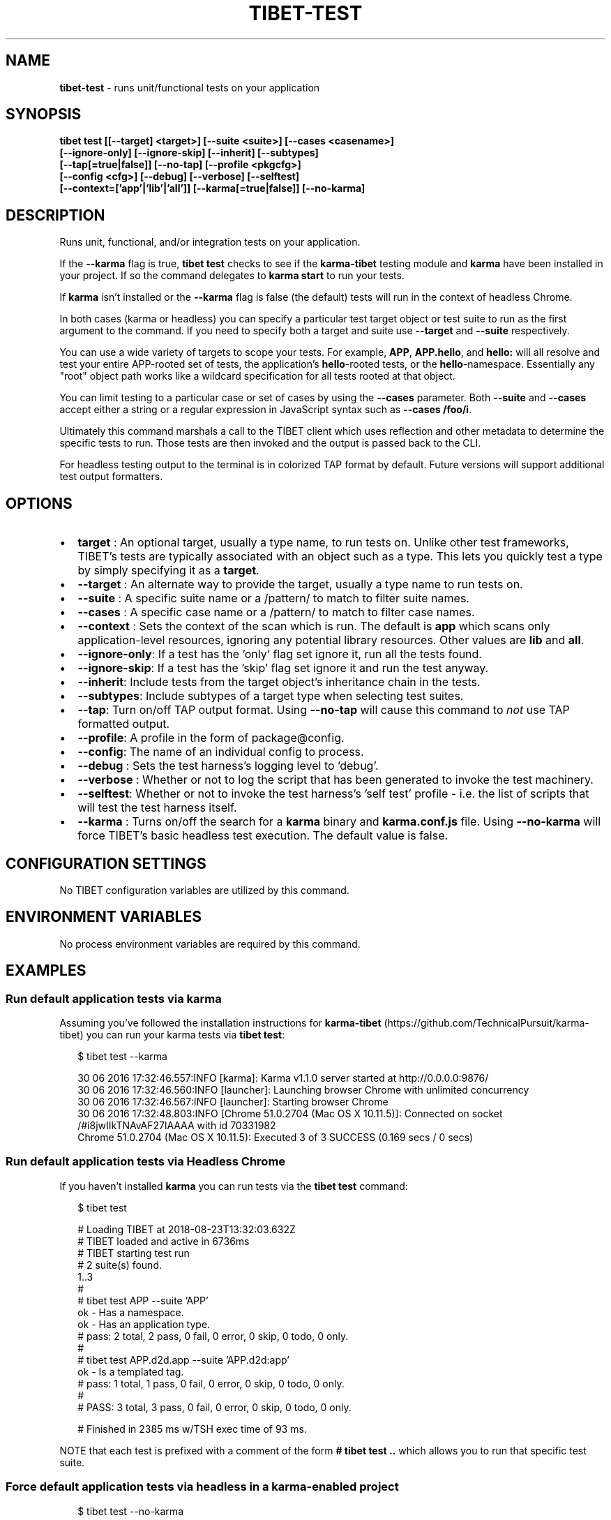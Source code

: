 .TH "TIBET\-TEST" "1" "October 2020" "" ""
.SH "NAME"
\fBtibet-test\fR \- runs unit/functional tests on your application
.SH SYNOPSIS
.P
\fBtibet test [[\-\-target] <target>] [\-\-suite <suite>] [\-\-cases <casename>]
    [\-\-ignore\-only] [\-\-ignore\-skip] [\-\-inherit] [\-\-subtypes]
    [\-\-tap[=true|false]] [\-\-no\-tap] [\-\-profile <pkgcfg>]
    [\-\-config <cfg>] [\-\-debug] [\-\-verbose] [\-\-selftest]
    [\-\-context=['app'|'lib'|'all']] [\-\-karma[=true|false]] [\-\-no\-karma]\fP
.SH DESCRIPTION
.P
Runs unit, functional, and/or integration tests on your application\.
.P
If the \fB\-\-karma\fP flag is true, \fBtibet test\fP checks to see if the \fBkarma\-tibet\fP
testing module and \fBkarma\fP have been installed in your project\. If so the
command delegates to \fBkarma start\fP to run your tests\.
.P
If \fBkarma\fP isn't installed or the \fB\-\-karma\fP flag is false (the default)
tests will run in the context of headless Chrome\.
.P
In both cases (karma or headless) you can specify a particular test target
object or test suite to run as the first argument to the command\. If you need to
specify both a target and suite use \fB\-\-target\fP and \fB\-\-suite\fP respectively\.
.P
You can use a wide variety of targets to scope your tests\. For example, \fBAPP\fP,
\fBAPP\.hello\fP, and \fBhello:\fP  will all resolve and test your entire APP\-rooted set
of tests, the application's \fBhello\fP\-rooted tests, or the \fBhello\fP\-namespace\.
Essentially any "root" object path works like a wildcard specification for all
tests rooted at that object\.
.P
You can limit testing to a particular case or set of cases by using the
\fB\-\-cases\fP parameter\. Both \fB\-\-suite\fP and \fB\-\-cases\fP accept either a string or a
regular expression in JavaScript syntax such as \fB\-\-cases /foo/i\fP\|\.
.P
Ultimately this command marshals a call to the TIBET client which uses
reflection and other metadata to determine the specific tests to run\. Those
tests are then invoked and the output is passed back to the CLI\.
.P
For headless testing output to the terminal is in colorized TAP format by
default\. Future versions will support additional test output formatters\.
.SH OPTIONS
.RS 0
.IP \(bu 2
\fBtarget\fP :
An optional target, usually a type name, to run tests on\. Unlike other test
frameworks, TIBET's tests are typically associated with an object such as a
type\. This lets you quickly test a type by simply specifying it as a \fBtarget\fP\|\.
.IP \(bu 2
\fB\-\-target\fP :
An alternate way to provide the target, usually a type name to run tests on\.
.IP \(bu 2
\fB\-\-suite\fP :
A specific suite name or a /pattern/ to match to filter suite names\.
.IP \(bu 2
\fB\-\-cases\fP :
A specific case name or a /pattern/ to match to filter case names\.
.IP \(bu 2
\fB\-\-context\fP :
Sets the context of the scan which is run\. The default is \fBapp\fP
which scans only application\-level resources, ignoring any potential library
resources\. Other values are \fBlib\fP and \fBall\fP\|\.
.IP \(bu 2
\fB\-\-ignore\-only\fP:
If a test has the 'only' flag set ignore it, run all the tests found\.
.IP \(bu 2
\fB\-\-ignore\-skip\fP:
If a test has the 'skip' flag set ignore it and run the test anyway\.
.IP \(bu 2
\fB\-\-inherit\fP:
Include tests from the target object's inheritance chain in the tests\.
.IP \(bu 2
\fB\-\-subtypes\fP:
Include subtypes of a target type when selecting test suites\.
.IP \(bu 2
\fB\-\-tap\fP:
Turn on/off TAP output format\. Using \fB\-\-no\-tap\fP will cause this command to
\fInot\fR use TAP formatted output\.
.IP \(bu 2
\fB\-\-profile\fP:
A profile in the form of package@config\.
.IP \(bu 2
\fB\-\-config\fP:
The name of an individual config to process\.
.IP \(bu 2
\fB\-\-debug\fP :
Sets the test harness's logging level to 'debug'\.
.IP \(bu 2
\fB\-\-verbose\fP :
Whether or not to log the script that has been generated to invoke the test
machinery\.
.IP \(bu 2
\fB\-\-selftest\fP:
Whether or not to invoke the test harness's 'self test' profile \- i\.e\. the
list of scripts that will test the test harness itself\.
.IP \(bu 2
\fB\-\-karma\fP :
Turns on/off the search for a \fBkarma\fP binary and \fBkarma\.conf\.js\fP file\. Using
\fB\-\-no\-karma\fP will force TIBET's basic headless test execution\. The default value
is false\.

.RE
.SH CONFIGURATION SETTINGS
.P
No TIBET configuration variables are utilized by this command\.
.SH ENVIRONMENT VARIABLES
.P
No process environment variables are required by this command\.
.SH EXAMPLES
.SS Run default application tests via karma
.P
Assuming you've followed the installation instructions for \fBkarma\-tibet\fP (https://github\.com/TechnicalPursuit/karma\-tibet) you can run your karma tests via \fBtibet test\fP:
.P
.RS 2
.nf
$ tibet test \-\-karma

30 06 2016 17:32:46\.557:INFO [karma]: Karma v1\.1\.0 server started at http://0\.0\.0\.0:9876/
30 06 2016 17:32:46\.560:INFO [launcher]: Launching browser Chrome with unlimited concurrency
30 06 2016 17:32:46\.567:INFO [launcher]: Starting browser Chrome
30 06 2016 17:32:48\.803:INFO [Chrome 51\.0\.2704 (Mac OS X 10\.11\.5)]: Connected on socket /#i8jwIIkTNAvAF27lAAAA with id 70331982
Chrome 51\.0\.2704 (Mac OS X 10\.11\.5): Executed 3 of 3 SUCCESS (0\.169 secs / 0 secs)
.fi
.RE
.SS Run default application tests via Headless Chrome
.P
If you haven't installed \fBkarma\fP you can run tests via the \fBtibet test\fP command:
.P
.RS 2
.nf
$ tibet test

# Loading TIBET at 2018\-08\-23T13:32:03\.632Z
# TIBET loaded and active in 6736ms
# TIBET starting test run
# 2 suite(s) found\.
1\.\.3
#
# tibet test APP \-\-suite 'APP'
ok \- Has a namespace\.
ok \- Has an application type\.
# pass: 2 total, 2 pass, 0 fail, 0 error, 0 skip, 0 todo, 0 only\.
#
# tibet test APP\.d2d\.app \-\-suite 'APP\.d2d:app'
ok \- Is a templated tag\.
# pass: 1 total, 1 pass, 0 fail, 0 error, 0 skip, 0 todo, 0 only\.
#
# PASS: 3 total, 3 pass, 0 fail, 0 error, 0 skip, 0 todo, 0 only\.

# Finished in 2385 ms w/TSH exec time of 93 ms\.
.fi
.RE
.P
NOTE that each test is prefixed with a comment of the form \fB# tibet test \.\.\fP
which allows you to run that specific test suite\.
.SS Force default application tests via headless in a karma\-enabled project
.P
.RS 2
.nf
$ tibet test \-\-no\-karma

# Loading TIBET at 2018\-08\-23T13:32:03\.632Z
# TIBET loaded and active in 6736ms
# TIBET starting test run
# 2 suite(s) found\.
1\.\.3
#
# tibet test APP \-\-suite 'APP'
ok \- Has a namespace\.
ok \- Has an application type\.
# pass: 2 total, 2 pass, 0 fail, 0 error, 0 skip, 0 todo, 0 only\.
#
# tibet test APP\.d2d\.app \-\-suite 'APP\.d2d:app'
ok \- Is a templated tag\.
# pass: 1 total, 1 pass, 0 fail, 0 error, 0 skip, 0 todo, 0 only\.
#
# PASS: 3 total, 3 pass, 0 fail, 0 error, 0 skip, 0 todo, 0 only\.

# Finished in 2385 ms w/TSH exec time of 93 ms\.
.fi
.RE
.SS Run tests on a specific type
.P
.RS 2
.nf
$ tibet test \-\-karma APP\.hello\.app

overriding karma\.script with: :test  \-target='APP\.hello\.app'
01 07 2016 13:56:55\.444:INFO [karma]: Karma v1\.1\.0 server started at http://0\.0\.0\.0:9876/
01 07 2016 13:56:55\.446:INFO [launcher]: Launching browser Chrome with unlimited concurrency
01 07 2016 13:56:55\.453:INFO [launcher]: Starting browser Chrome
01 07 2016 13:56:56\.838:INFO [Chrome 51\.0\.2704 (Mac OS X 10\.11\.5)]: Connected on socket /#CuLMZuXGzQV1Z_rjAAAA with id 78791384
Chrome 51\.0\.2704 (Mac OS X 10\.11\.5): Executed 1 of 1 SUCCESS (0\.131 secs / 0 secs)
.fi
.RE
.SS Run a specific test suite
.P
.RS 2
.nf
$ tibet test \-\-suite 'APP' \-\-no\-karma

# Loading TIBET at 2018\-08\-23T13:32:03\.632Z
# TIBET loaded and active in 6736ms
# TIBET starting test run
# 1 suite(s) found\.
1\.\.2
#
# tibet test APP \-\-suite='APP'
ok \- Has a namespace\.
ok \- Has an application type\.
# pass: 2 total, 2 pass, 0 fail, 0 error, 0 skip, 0 todo, 0 only\.
#
# PASS: 2 total, 2 pass, 0 fail, 0 error, 0 skip, 0 todo, 0 only\.

# Finished in 2819 ms w/TSH exec time of 80 ms\.
.fi
.RE
.SH TIBET SHELL
.P
This command has no client\-side TSH peer command\.
.SH TROUBLESHOOTING
.SH SEE ALSO

